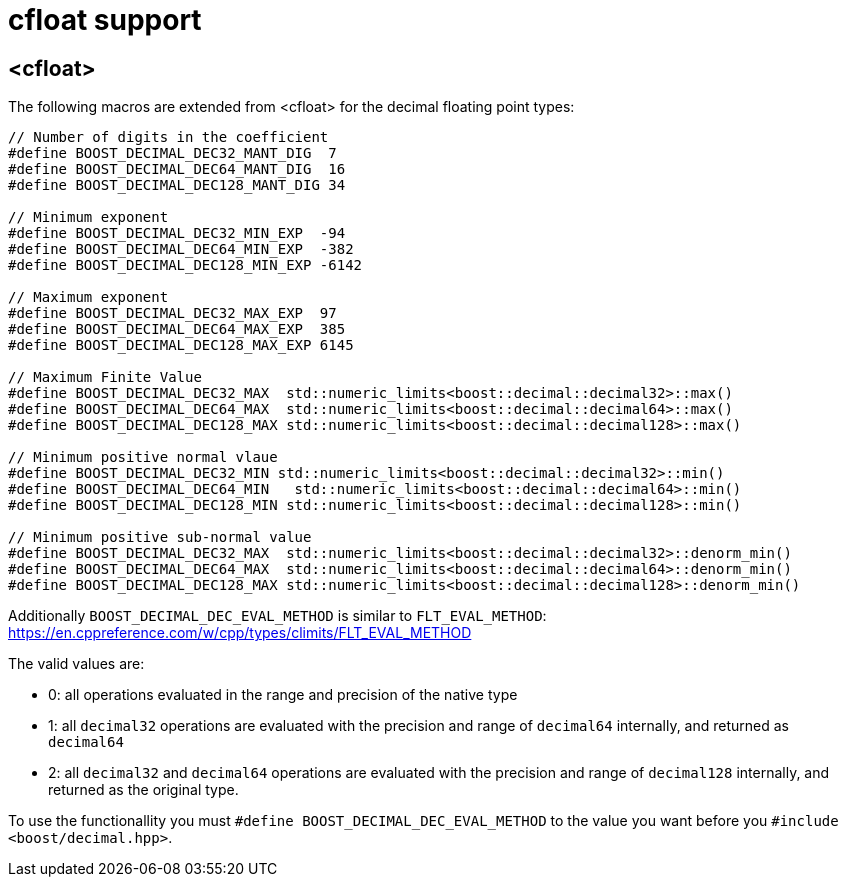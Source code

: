 ////
Copyright 2024 Matt Borland
Distributed under the Boost Software License, Version 1.0.
https://www.boost.org/LICENSE_1_0.txt
////

[#cfloat]
= cfloat support
:idprefix: cfloat_

== <cfloat>

The following macros are extended from <cfloat> for the decimal floating point types:

[source, c++]
----

// Number of digits in the coefficient
#define BOOST_DECIMAL_DEC32_MANT_DIG  7
#define BOOST_DECIMAL_DEC64_MANT_DIG  16
#define BOOST_DECIMAL_DEC128_MANT_DIG 34

// Minimum exponent
#define BOOST_DECIMAL_DEC32_MIN_EXP  -94
#define BOOST_DECIMAL_DEC64_MIN_EXP  -382
#define BOOST_DECIMAL_DEC128_MIN_EXP -6142

// Maximum exponent
#define BOOST_DECIMAL_DEC32_MAX_EXP  97
#define BOOST_DECIMAL_DEC64_MAX_EXP  385
#define BOOST_DECIMAL_DEC128_MAX_EXP 6145

// Maximum Finite Value
#define BOOST_DECIMAL_DEC32_MAX  std::numeric_limits<boost::decimal::decimal32>::max()
#define BOOST_DECIMAL_DEC64_MAX  std::numeric_limits<boost::decimal::decimal64>::max()
#define BOOST_DECIMAL_DEC128_MAX std::numeric_limits<boost::decimal::decimal128>::max()

// Minimum positive normal vlaue
#define BOOST_DECIMAL_DEC32_MIN std::numeric_limits<boost::decimal::decimal32>::min()
#define BOOST_DECIMAL_DEC64_MIN   std::numeric_limits<boost::decimal::decimal64>::min()
#define BOOST_DECIMAL_DEC128_MIN std::numeric_limits<boost::decimal::decimal128>::min()

// Minimum positive sub-normal value
#define BOOST_DECIMAL_DEC32_MAX  std::numeric_limits<boost::decimal::decimal32>::denorm_min()
#define BOOST_DECIMAL_DEC64_MAX  std::numeric_limits<boost::decimal::decimal64>::denorm_min()
#define BOOST_DECIMAL_DEC128_MAX std::numeric_limits<boost::decimal::decimal128>::denorm_min()
----

Additionally `BOOST_DECIMAL_DEC_EVAL_METHOD` is similar to `FLT_EVAL_METHOD`: https://en.cppreference.com/w/cpp/types/climits/FLT_EVAL_METHOD

The valid values are:

- 0: all operations evaluated in the range and precision of the native type
- 1: all `decimal32` operations are evaluated with the precision and range of `decimal64` internally, and returned as `decimal64`
- 2: all `decimal32` and `decimal64` operations are evaluated with the precision and range of `decimal128` internally, and returned as the original type.

To use the functionallity you must `#define BOOST_DECIMAL_DEC_EVAL_METHOD` to the value you want before you `#include <boost/decimal.hpp>`.

